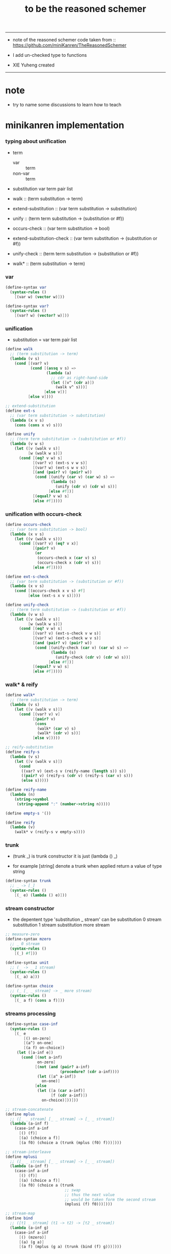 #+HTML_HEAD: <link rel="stylesheet" href="asset/css/page.css" type="text/css" media="screen" />
#+TITLE:  to be the reasoned schemer

-------

+ note of the reasoned schemer
  code taken from :: https://github.com/miniKanren/TheReasonedSchemer

+ I add un-checked type to functions

+ XIE Yuheng created

-------

* note

  - try to name some discussions
    to learn how to teach

* minikanren implementation

*** typing about unification

    - term
      - var :: term
      - non-var :: term

    - substitution
      var term pair list

    - walk ::
         (term substitution -> term)
    - extend-substitution ::
         (var term substitution -> substitution)
    - unify ::
         (term term substitution -> (substitution or #f))

    - occurs-check ::
         (var term substitution -> bool)
    - extend-substitution-check ::
         (var term substitution -> (substitution or #f))
    - unify-check ::
         (term term substitution -> (substitution or #f))

    - walk* ::
         (term substitution -> term)

*** var

    #+begin_src scheme :tangle the-reasoned-schemer.scm
    (define-syntax var
      (syntax-rules ()
        [(var w) (vector w)]))

    (define-syntax var?
      (syntax-rules ()
        [(var? w) (vector? w)]))
    #+end_src

*** unification

    - substitution = var term pair list

    #+begin_src scheme :tangle the-reasoned-schemer.scm
    (define walk
      ;; (term substitution -> term)
      (lambda (v s)
        (cond [(var? v)
               (cond [(assq v s) =>
                      (lambda (a)
                        ;; cdr as right-hand-side
                        (let ([v^ (cdr a)])
                          (walk v^ s)))]
                     [else v])]
              [else v])))

    ;; extend-substitution
    (define ext-s
      ;; (var term substitution -> substitution)
      (lambda (x v s)
        (cons (cons x v) s)))

    (define unify
      ;; (term term substitution -> (substitution or #f))
      (lambda (v w s)
        (let ([v (walk v s)]
              [w (walk w s)])
          (cond [(eq? v w) s]
                [(var? v) (ext-s v w s)]
                [(var? w) (ext-s w v s)]
                [(and (pair? v) (pair? w))
                 (cond [(unify (car v) (car w) s) =>
                        (lambda (s)
                          (unify (cdr v) (cdr w) s))]
                       [else #f])]
                [(equal? v w) s]
                [else #f]))))
    #+end_src

*** unification with occurs-check

    #+begin_src scheme :tangle the-reasoned-schemer.scm
    (define occurs-check
      ;; (var term substitution -> bool)
      (lambda (x v s)
        (let ((v (walk v s)))
          (cond [(var? v) (eq? v x)]
                [(pair? v)
                 (or
                  (occurs-check x (car v) s)
                  (occurs-check x (cdr v) s))]
                [else #f]))))

    (define ext-s-check
      ;; (var term substitution -> (substitution or #f))
      (lambda (x v s)
        (cond [(occurs-check x v s) #f]
              [else (ext-s x v s)])))

    (define unify-check
      ;; (term term substitution -> (substitution or #f))
      (lambda (v w s)
        (let ([v (walk v s)]
              [w (walk w s)])
          (cond [(eq? v w) s]
                [(var? v) (ext-s-check v w s)]
                [(var? w) (ext-s-check w v s)]
                [(and (pair? v) (pair? w))
                 (cond [(unify-check (car v) (car w) s) =>
                        (lambda (s)
                          (unify-check (cdr v) (cdr w) s))]
                       [else #f])]
                [(equal? v w) s]
                [else #f]))))
    #+end_src

*** walk* & reify

    #+begin_src scheme :tangle the-reasoned-schemer.scm
    (define walk*
      ;; (term substitution -> term)
      (lambda (v s)
        (let ([v (walk v s)])
          (cond [(var? v) v]
                [(pair? v)
                 (cons
                  (walk* (car v) s)
                  (walk* (cdr v) s))]
                [else v]))))

    ;; reify-substitution
    (define reify-s
      (lambda (v s)
        (let ([v (walk v s)])
          (cond
           ((var? v) (ext-s v (reify-name (length s)) s))
           ((pair? v) (reify-s (cdr v) (reify-s (car v) s)))
           (else s)))))

    (define reify-name
      (lambda (n)
        (string->symbol
         (string-append ":" (number->string n)))))

    (define empty-s '())

    (define reify
      (lambda (v)
        (walk* v (reify-s v empty-s))))
    #+end_src

*** trunk

    - (trunk _) is trunk constructor
      it is just (lambda () _)

    - for example
      [string] denote a trunk when applied
      return a value of type string

    #+begin_src scheme :tangle the-reasoned-schemer.scm
    (define-syntax trunk
      ;; _ -> [_]
      (syntax-rules ()
        [(_ e) (lambda () e)]))
    #+end_src

*** stream constructor

    - the depentent type 'substitution _ stream' can be
      substitution 0 stream
      substitution 1 stream
      substitution more stream

    #+begin_src scheme :tangle the-reasoned-schemer.scm
    ;; measure-zero
    (define-syntax mzero
      ;; _ 0 stream
      (syntax-rules ()
        [(_) #f]))

    (define-syntax unit
      ;; (_ -> _ 1 stream)
      (syntax-rules ()
        [(_ a) a]))

    (define-syntax choice
      ;; (_ [_ _ stream] -> _ more stream)
      (syntax-rules ()
        [(_ a f) (cons a f)]))
    #+end_src

*** streams processing

    #+begin_src scheme :tangle the-reasoned-schemer.scm
    (define-syntax case-inf
      (syntax-rules ()
        [(_ e
            [() on-zero]
            [(a^) on-one]
            [(a f) on-choice])
         (let ([a-inf e])
           (cond [(not a-inf)
                  on-zero]
                 [(not (and (pair? a-inf)
                            (procedure? (cdr a-inf))))
                  (let ([a^ a-inf])
                    on-one)]
                 [else
                  (let ([a (car a-inf)]
                        [f (cdr a-inf)])
                    on-choice)]))]))

    ;; stream-concatenate
    (define mplus
      ;; ([_ _ stream] [_ _ stream] -> [_ _ stream])
      (lambda (a-inf f)
        (case-inf a-inf
          [() (f)]
          [(a) (choice a f)]
          [(a f0) (choice a (trunk (mplus (f0) f)))])))

    ;; stream-interleave
    (define mplusi
      ;; ([_ _ stream] [_ _ stream] -> [_ _ stream])
      (lambda (a-inf f)
        (case-inf a-inf
          [() (f)]
          [(a) (choice a f)]
          [(a f0) (choice a (trunk
                              ;; swap
                              ;; thus the next value
                              ;; would be taken form the second stream
                              (mplusi (f) f0)))])))

    ;; stream-map
    (define bind
      ;; ([t1 _ stream] (t1 -> t2) -> [t2 _ stream])
      (lambda (a-inf g)
        (case-inf a-inf
          [() (mzero)]
          [(a) (g a)]
          [(a f) (mplus (g a) (trunk (bind (f) g)))])))

    (define bindi
      ;; ([t1 _ stream] (t1 -> t2) -> [t2 _ stream])
      (lambda (a-inf g)
        (case-inf a-inf
          [() (mzero)]
          [(a) (g a)]
          [(a f) (mplusi (g a) (trunk (bindi (f) g)))])))
    #+end_src

*** goal constructor

    - _ goal = (substitution -> substitution _ stream)

    #+begin_src scheme :tangle the-reasoned-schemer.scm
    (define fail
      ;; 0 goal
      ;; (substitution -> substitution 0 stream)
      (lambda (s) (mzero)))

    (define succeed
      ;; 1 goal
      ;; (substitution -> substitution 1 stream)
      (lambda (s) (unit s)))

    (define ==
      ;; (term term -> (0 or 1) goal)
      ;; (term term -> (substitution -> substitution (0 or 1) stream))
      (lambda (v w)
        (lambda (s)
          (cond [(unify v w s) => succeed]
                [else (fail s)]))))

    (define ==-check
      ;; (term term -> (0 or 1) goal)
      ;; (term term -> (substitution -> substitution (0 or 1) stream))
      (lambda (v w)
        (lambda (s)
          (cond [(unify-check v w s) => succeed]
                [else (fail s)]))))
    #+end_src

*** goal conjunction

    #+begin_src scheme :tangle the-reasoned-schemer.scm
    (define-syntax all
      (syntax-rules ()
        [(_) succeed]
        [(_ g) g]
        [(_ g^ g ...)
         (lambda (s)
           (bind (g^ s) (all g ...)))]))

    (define-syntax alli
      (syntax-rules ()
        [(_) succeed]
        [(_ g) g]
        [(_ g^ g ...)
         (lambda (s)
           (bindi (g^ s) (alli g ...)))]))

    (define-syntax fresh
      (syntax-rules ()
        [(_ (x ...)
            g ...)
         (lambda (s)
           (let ([x (var 'x)]
                 ...)
             ((all g ...) s)))]))
    #+end_src

*** goal disjunction

***** conde

      #+begin_src scheme :tangle the-reasoned-schemer.scm
      (define-syntax anye
        (syntax-rules ()
          [(_ g1 g2)
           ;; substitution -> substitution _ stream
           (lambda (s)
             (mplus (g1 s)
                    (trunk (g2 s))))]))

      (define-syntax conde
        (syntax-rules (else)
          [(_) fail]
          [(_ (else g0 g ...)) (all g0 g ...)]
          [(_ (g0 g ...) c ...)
           (anye (all g0 g ...) (conde c ...))]))
      #+end_src

***** condi

      #+begin_src scheme :tangle the-reasoned-schemer.scm
      (define-syntax anyi
        (syntax-rules ()
          [(_ g1 g2)
           ;; substitution -> substitution _ stream
           (lambda (s)
             (mplusi (g1 s)
                     (trunk (g2 s))))]))

      (define-syntax condi
        (syntax-rules (else)
          [(_) fail]
          [(_ (else g0 g ...)) (all g0 g ...)]
          [(_ (g0 g ...) c ...)
           (anyi (all g0 g ...) (condi c ...))]))
      #+end_src

***** conda

      #+begin_src scheme :tangle the-reasoned-schemer.scm
      (define-syntax ifa
        (syntax-rules ()
          [(_ g0 g1 g2)
           ;; substitution -> substitution _ stream
           (lambda (s)
             (let ([s-inf (g0 s)]
                   [g^ g1])
               (case-inf s-inf
                 [() (g2 s)]
                 [(s) (g^ s)]
                 [(s f) (bind s-inf g^)])))]))

      (define-syntax conda
        (syntax-rules (else)
          [(_) fail]
          [(_ (else g0 g ...)) (all g0 g ...)]
          [(_ (g0 g ...) c ...)
           (ifa g0 (all g ...) (conda c ...))]))
      #+end_src

***** condu

      #+begin_src scheme :tangle the-reasoned-schemer.scm
      (define-syntax ifu
        (syntax-rules ()
          [(_ g0 g1 g2)
           ;; substitution -> substitution _ stream
           (lambda (s)
             (let ([s-inf (g0 s)]
                   [g^ g1])
               (case-inf s-inf
                 [() (g2 s)]
                 [(s) (g^ s)]
                 [(s f) (g^ s)])))]))

      (define-syntax condu
        (syntax-rules (else)
          [(_) fail]
          [(_ (else g0 g ...)) (all g0 g ...)]
          [(_ (g0 g ...) c ...)
           (ifu g0 (all g ...) (condu c ...))]))
      #+end_src

*** run

    #+begin_src scheme :tangle the-reasoned-schemer.scm
    ;; run converts a stream of substitutions
    ;; to a list of values using map-inf

    (define map-inf
      (lambda (n p a-inf)
        (case-inf a-inf
          [() '()]
          [(a)
           (cons (p a) '())]
          [(a f)
           (cons (p a)
                 (cond [(not n) (map-inf n p (f))]
                       [(> n 1) (map-inf (- n 1) p (f))]
                       [else '()]))])))

    (define-syntax run
      (syntax-rules ()
        [(_ n^ (x) g ...)
         (let ((n n^) (x (var 'x)))
           (if (or (not n) (> n 0))
             (map-inf n
                      (lambda (s) (reify (walk* x s)))
                      ((all g ...) empty-s))
             '()))]))

    (define-syntax run*
      (syntax-rules ()
        [(_ (x) g ...)
         (run #f (x) g ...)]))
    #+end_src

*** misc

    #+begin_src scheme :tangle the-reasoned-schemer.scm
    (define-syntax lambda-limited
      (syntax-rules ()
        ((_ n formals g)
         (let ([x (var 'x)])
           (lambda formals
             (ll n x g))))))

    (define ll
      (lambda (n x g)
        ;; substitution -> substitution _ stream
        (lambda (s)
          (let ([v (walk x s)])
            (cond [(var? v) (g (ext-s x 1 s))]
                  [(< v n) (g (ext-s x (+ v 1) s))]
                  [else (fail s)])))))

    (define-syntax project
      (syntax-rules ()
        [(_ (x ...) g ...)
         ;; substitution -> substitution _ stream
         (lambda (s)
           (let ((x (walk* x s)) ...)
             ((all g ...) s)))]))
    #+end_src

* minikanren library

*** oro & ando

    #+begin_src scheme :tangle the-reasoned-schemer.scm
    (define-syntax ando+
      (syntax-rules ()
        [(_ name-list . body)
         (fresh name-list . body)]))

    (define-syntax oro+
      (syntax-rules ()
        [(_ name-list
            a
            ...)
         (fresh name-list
           (conde
             [a]
             ...))]))

    (define-syntax ando
      (syntax-rules ()
        [(_ . body)
         (ando+ () . body)]))

    (define-syntax oro
      (syntax-rules ()
        [(_ . body)
         (oro+ () . body)]))
    #+end_src

*** list processing

    #+begin_src scheme :tangle the-reasoned-schemer.scm
    (define conso
      (lambda (a d p)
        (== (cons a d) p)))

    (define caro
      (lambda (p a)
        (fresh (d)
          (== (cons a d) p))))

    (define cdro
      (lambda (p d)
        (fresh (a)
          (== (cons a d) p))))

    (define pairo
      (lambda (p)
        (fresh (a d)
          (== (cons a d) p))))

    (define nullo
      (lambda (x)
        (== x '())))

    (define listo
      (lambda (l)
        (oro
          (nullo l)
          (ando+ (d)
            (pairo l)
            (cdro l d)
            (listo d)))))

    (define appendo
      (lambda (l s out)
        (oro (ando
               (nullo l)
               (== out s))
             (ando+ (a d rec)
               (conso a d l)
               (appendo d s rec)
               (conso a rec out)))))

    (define unwarpo
      (lambda (x out)
        (oro
          (== x out)
          (ando+ (a)
            (pairo x)
            (caro x a)
            (unwarpo a out)))))
    #+end_src

* 1 playthings

*** note

    - the law of fresh
      if x is fresh
      then (v x) succeeds and associates x with v

    - the law of ==
      (== v w) is the same as (== w v)

    - the law of conde
      to get more values from conde
      pretend that the successful conde line has failed
      refreshing all variables that got an association from that line

    - 多解就來源於

*** run*

    #+begin_src scheme
    (run* (q)
      fail)

    (run* (x)
      succeed)

    (run* (q)
      (== 1 q))

    (run* (x)
      (let ([x1 1])
        (== x1 2)))
    #+end_src

*** reified variable

    - 也許是 Thoralf Albert Skolem 強調
      要給返回的不定元做系統地重命名
      以便閱讀

    #+begin_src scheme
    (run* (x)
      (let ((x #f))
        (fresh (x)
          (== #t x))))

    (run* (x)
      (let ((x #f))
        (== #f x)))

    (run* (x)
      (fresh (x)
        (== #t x)))

    (run* (x)
      (== #f x))

    (run* (x)
      (fresh (a d)
        (== x
            (cons a (cons d '())))))

    (run* (r)
      (fresh (x)
        (let ([y x])
          (fresh (x)
            (== (list y x y) r)))))

    (run* (r)
      (fresh (x)
        (fresh (y)
          (== (list y x y) r))))

    (run* (r)
      (fresh ()
        (fresh (y)
          (== (list y y) r))))
    #+end_src

*** 等詞的困惑

    - == 看似是等詞
      而又有等詞 eq?

    - 也許是 herbrand 最先提出
      始終要有更底層的等詞以區分他們

    #+begin_src scheme
    (run* (q)
      (fresh (x)
        (== (eq? x q) q)))

    (run* (q)
      (let ([x q])
        (fresh (q)
          (== (eq? x q) x))))

    ;; 也就是說 等詞 eq? 和 == 有別
    ;; 但是注意
    (let ([q 1])
      (let ([x q])
        (eq? x q)))
    ;; 也就是說 即使不定元被 unify 了
    ;; 等詞 eq? 還是要能夠區分它們
    (run* (q)
      (fresh (x)
        (== x #f)
        (== q #f)
        (== (eq? x q) q)))
    ;; 也就是說 即使不定元都被 unify 到了相同的值
    ;; 等詞 eq? 還是要能夠區分它們
    (run* (z)
      (fresh (q)
       (fresh (x)
         (== x z)
         (== q z)
         (== (eq? x q) q))))
    #+end_src

*** conde

    - e for every line

    - 形成分支的方式是以 unification 的結果[goal 的結果]爲等詞
      而分配到別的 unification[別的 goal]
      而不是 prolog 一樣 隱式的 pattern match 了
      但是
      其實 unification 就是 pattern match
      所以這裏是又匿名的 pattern match
      看來要比 prolog 靈活

    - undo[refreshes][backtracing] happens here

    #+begin_src scheme
    (run* (x)
      (conde
       [(== 1 x) (== 1 x)]
       [(== 2 x) (== 3 x)]))

    (run* (x)
      (conde
        [(== 'kkk x) fail]
        [(== 'kk x) succeed]
        [(== 'k x) succeed]))

    (run 1 (x)
      (conde
        [(== 'kkk x) succeed]
        [(== 'kk x) succeed]
        [(== 'k x) succeed]))

    (run 2 (x)
      (conde
        [(== 'kkk x) succeed]
        [(== 'kk x) succeed]
        [(== 'k x) succeed]))

    (run #f (x)
      (conde
        [(== 'kkk x) succeed]
        [(== 'kk x) succeed]
        [(== 'k x) succeed]))

    (run* (x)
      (conde
        [(== 'kkk x) fail]
        [(== 'kk x) succeed]
        [succeed succeed]
        [(== 'k x) succeed fail]))

    ;; 這裏第一次體現出來了 backtracing
    (run* (r)
      (fresh (x y)
        (conde
          [(== 'kkk x) (== 'aaa y)]
          [(== 'kk x) (== 'aa y)] )
        (== (list x y) r)))

    (define teacupo
      (lambda (x)
        (conde
          ((== 'tea x) succeed)
          ((== 'cup x) succeed)
          (else fail))))

    (run* (x)
      (teacupo x))
    #+end_src

*** the scope of reification

    #+begin_src scheme
    (run* (r)
      (fresh (x y z)
        (conde
          [(== y x) (fresh (x)
                      (== z x))]
          [(fresh (x)
             (== y x)) (== z x)])
        (== (list y z) r)))

    (run* (r)
      (fresh (x y z)
        (conde
          [(== y x) (fresh (x)
                      (== z x))]
          [(fresh (x)
             (== y x)) (== z x)])
        (== 1 x)
        (== (list y z) r)))
    #+end_src

*** expression have value

    #+begin_src scheme
    (run* (q)
      (let ([a (== 1 q)]
            [b (== 2 q)])
        a))

    (run* (q)
      (let ([a (== 1 q)]
            [b (== 2 q)])
        b))

    (run* (q)
      (let ([a (== #t q)]
            [b (fresh (x)
                 (== x q)
                 (== #f x))]
            [c (conde
                 ((== #t q) succeed)
                 (else (== #f q)))])
        b))
    #+end_src

* 2 teaching old toys new tricks

*** define

    - 用 == 和 數據構造子 cons [任何可逆函數都可以]
      來定義新的 類 == 謂詞 [稱 融合子]
      這就是組合方式之一

    - 另外的組合方式是
      1. 融合子 在 conde 的複合在 形成帶有分支結構 新融合子
         conde 內的的語義是 or
      2. 用 fresh 構造新的 scope 引入新的 變元
         fresh 內的語義是 and

    #+begin_src scheme
    (define caro
      (lambda (p a)
        (fresh (d)
          (== (cons a d) p))))

    (run* (r)
      (fresh (x y)
        (caro (list r y) x)
        (== 1 x)))

    (define cdro
      (lambda (p d)
        (fresh (a)
          (== (cons a d) p))))

    (run* (r)
      (fresh (v)
        (cdro '(1 2 3) v)
        (caro v r)))

    (run* (x)
      (cdro '(1 2 3) (list x 3)))

    (run* (x)
      (fresh (a b)
        (== '(1 2) `(,a ,b))
        (== `(,a ,b) x)))
    (run* (l)
      (fresh (x)
        (cdro l '(1 2 3 4))
        (caro l x)
        (== 0 x)))

    (define conso
      (lambda (a d p)
        (== (cons a d) p)))

    (run* (l)
      (conso 1 2 l))
    (run* (x)
      (conso x '(1 2) '(0 1 2)))
    (run* (x)
      (conso x `(1 ,x 3) `(0 1 ,x 3)))
    (run* (l)
      (fresh (x)
        (== `(0 1 ,x 3) l)
        (conso x `(1 ,x 3) l)))
    (run* (l)
      (fresh (x)
        (conso x `(1 ,x 3) l)
        (== `(0 1 ,x 3) l)))

    (define nullo
      (lambda (x)
        (== x '())))
    (run* (x)
      (nullo x))

    ;; 用 unification 的時候
    ;; 也可以有謂詞性質的 融合子
    (define pairo
      (lambda (p)
        (fresh (a d)
          (conso a d p))))
    ;; 但是它包含的信息少的多
    ;; 用 conso 可以定義 caro cdro 和 pairo
    #+end_src

* 3 seeing old friends in new ways

*** predicate to unifier

    - THE FIRST COMMANDMENT
      to transform a function whose value is a boolean
      into a function whose value is a goal
      replace cond with conde and unnest each question and answer
      unnest the answer #t (or #f) by replacing it with #s (or #u)

    #+begin_src scheme
    (define list?
      (lambda (l)
        (cond
         [(null? l) #t]
         [(pair? l) (list? (cdr l))]
         [else #f])))

    (define listo
      (lambda (l)
        (conde
          [(nullo l) succeed]
          [(pairo l) (fresh (d)
                       (cdro l d)
                       (listo d))]
          [else fail])))

    (run* (x)
      (listo (cons 1 2)))

    (run* (x)
      (listo (list 'a 'b x 'd)))

    ;; loop
    (run 6 (x)
      (listo `(1 2 3 . ,x)))
    #+end_src

*** lolo

    #+begin_src scheme
    (define lol?
      ;; list-of-lists?
      (lambda (l)
        (cond
         [(null? l) #t]
         [(list? (car l))
          (lol? (cdr l))]
         [else #f])))

    (define lolo
      (lambda (l)
        (conde
          [(nullo l)]
          [(fresh (a)
             (caro l a)
             (listo a))
           (fresh (d)
             (cdro l d)
             (lolo d))])))

    (define lolo
      (lambda (l)
        (oro
          (nullo l)
          (ando+ (a)
            (caro l a)
            (listo a))
          (ando+ (d)
            (cdro l d)
            (lolo d)))))

    (define lolo
      (lambda (l)
        (oro
          (nullo l)
          (ando+ (a d)
            (caro l a)
            (listo a)
            (cdro l d)
            (lolo d)))))

    (run 10 (l)
      (lolo l))

    (run 1 (q)
      (ando+ (x y)
        (lolo `((1 2) (,x 3) (4 ,y)))
        (== 'ok q)))

    (run 10 (x)
      (lolo `((1) . ,x)))
    #+end_src

*** loto

    #+begin_src scheme
    (define twinso
      (lambda (s)
        (ando+ (x y)
          (conso x y s)
          (conso x '() y))))

    (define twinso
      (lambda (s)
        (fresh (x)
          (== (list x x) s))))

    (run* (q)
      (twinso '(1 1))
      (== #t q))

    (run* (q)
      (twinso `(1 ,q)))

    (define loto
      ;; list-of-twins
      (lambda (l)
        (conde
         [(nullo l)]
         [(fresh (a)
            (caro l a)
            (twinso a))
          (fresh (d)
            (cdro l d)
            (loto d))])))

    (define loto
      ;; list-of-twins
      (lambda (l)
        (oro
          (nullo l)
          (ando+ (a d)
            (caro l a)
            (twinso a)
            (cdro l d)
            (loto d)))))

    (run 10 (z)
      (loto `((1 1) . ,z)))
    #+end_src

*** listofo

    #+begin_src scheme
    (define listofo
      (lambda (predo l)
        ;; pred denote predicate
        (oro (nullo l)
             (ando+ (a d)
               (caro l a)
               (predo a)
               (cdro l d)
               (listofo predo d)))))

    (run 10 (out)
      (fresh (w x y z)
        (== `((1 1) (2 ,w) (,x ,y) . ,z) out)
        (listofo twinso out)))

    (run 1 (out)
      (fresh (w x y z)
        (== z out)
        (listofo nullo out)))

    (define loto
      (lambda (l)
        (listofo twinso l)))

    (run 10 (z)
      (loto `((1 1) . ,z)))
    #+end_src

*** membero

    #+begin_src scheme
    (define member?
      (lambda (x l)
        (cond
         [(null? l) #f]
         [(eq-car? l x) #t]
         [else (member? x (cdr l))])))

    (define eq-car?
      (lambda (l x)
        (eq? (car l) x)))

    ;; note that
    ;; Whenever a conde line is guaranteed to fail
    ;; it is unnecessary
    ;; 不必用謂詞檢查 以保證參數在函數的定義域內
    ;; 因爲施行計算的不是函數 而是融合子[謂詞]
    (define membero
      (lambda (x l)
        (oro (caro l x)
             (ando+ (d)
               (cdro l d)
               (membero x d)))))

    (run 10 (l)
      (membero 1 (cons l 1)))

    (run 10 (l)
      (membero 1 (cons 1 l)))

    (run 10 (l)
      (membero 1 (list l 1)))

    (run 10 (l)
      (membero 1 (list 1 l)))

    (run* (x)
      (membero 2 (list 1 x 3)))

    (run* (x)
      (membero 2 (list 1 2 x 3)))

    (run* (x)
      (membero 2 (list 1 x 2 3)))

    (run* (out)
      (fresh (x y)
        (membero 2 (list 1 x 3 y))
        (== (list x y) out)))

    (run* (x)
      (membero x (list 1 2 3)))

    (run 10 (l)
      (membero 'k l))
    #+end_src

*** pmembero

    - 這個變體在於 控制解的形狀
      縮小了解集

    #+begin_src scheme
    (define pmembero
      ;; p denotes proper-list
      (lambda (x l)
        (oro (ando (caro l x) (cdro l '()))
             (ando+ (d)
               (cdro l d)
               (pmembero x d)))))

    (run 10 (l)
      (pmembero 'k l))

    ;; mistake
    (run* (out)
      (pmembero 1 '(a b 1 c d 1))
      (== #f out))

    (run* (out)
      (membero 1 '(a b 1 c d 1))
      (== #f out))

    (define pmembero
      (lambda (x l)
        (oro (ando (caro l x) (cdro l '()))
             (caro l x)
             (ando+ (d)
               (cdro l d)
               (pmembero x d)))))

    ;; mistake
    (run* (out)
      (pmembero 1 '(a b 1 c d 1))
      (== #f out))

    (define pmembero
      (lambda (x l)
        (oro (ando (caro l x) (cdro l '()))
             (ando (caro l x)
                   (ando+ (a d)
                     (cdro l (cons a d))))
             (ando+ (d)
               (cdro l d)
               (pmembero x d)))))

    (run* (out)
      (pmembero 1 '(a b 1 c d 1))
      (== #f out))

    (run 10 (l)
      (pmembero 'k l))

    (define pmembero
      (lambda (x l)
        (oro (ando (caro l x)
                   (ando+ (a d)
                     (cdro l (cons a d))))
             (ando (caro l x) (cdro l '()))
             (ando+ (d)
               (cdro l d)
               (pmembero x d)))))

    (run 10 (l)
      (pmembero 'k l))

    (define pmembero
      (lambda (x l)
        (ando (membero x l)
              (listo l))))

    (run 10 (l)
      (pmembero 'k l))

    (run* (out)
      (membero 1 '(a b 1 c d 1))
      (== #f out))
    #+end_src

*** memberrevo

    - 注意回溯的順序

    #+begin_src scheme
    (define memberrevo
      ;; rev denotes reverse
      (lambda (x l)
        (oro (ando+ (d)
               (cdro l d)
               (memberrevo x d))
             (caro l x))))

    (run* (x)
      (memberrevo x '(1 2 3 4 5)))

    ;; 嵌套在 oro 裏順序當然也被保持
    (run 3 (k)
      (oro
        (== k 1)
        (oro
          (== k 2))
        (== k 3)))

    (define list-reverse-copy
      (lambda (l)
        (run* (y)
          (memberrevo y l))))

    (list-reverse-copy'(1 2 3))
    #+end_src

* 4 members only

*** function to unifier

    - THE SECOND COMMANDMENT
      to transform a function whose value is not a boolean into
      a function whose value is a goal
      add an extra argument to hold its value
      replace cond with conde
      and unnest each question and answer

    - 注意
      在一次 unification 中
      memo 的 out 只可能有一種結果

    #+begin_src scheme
    (define memo
      (lambda (x l out)
        (oro
          (ando (caro l x) (== l out))
          (ando+ (d)
            (cdro l d)
            (memo x d out)))))

    (run 1 (out)
      (memo 1 '(0 0 1 2 3) out))

    (run* (r)
      (memo r
             '(0 0 1 2 3)
             '(1 2 3)))

    (run* (r)
      (memo 1 '(1 2 3) '(1 2 3))
      (== #f r))

    (run* (r)
      (memo 1 '(1 2 3) '(1 2))
      (== #f r))

    (run* (r)
      (memo 1 '(1 2 3) '(1 2))
      (== #f r))

    (run* (x)
      (memo 1 `(1 2) `(7 ,x)))

    (run* (out)
      (fresh (x)
        (memo 1 `(0 0 ,x 0 1 2) out)))

    (run 10 (z)
      (fresh (u)
        (memo 'k `(0 0 k 0 k 2 . ,z) u)))
    #+end_src

*** rembero

    #+begin_src scheme
    (define rembero
      (lambda (x l out)
        (oro
          (ando
            (nullo l)
            (== '() out))
          (ando
            (conso x out l))
          (ando+ (res a d)
            (conso a d l)
            (rembero x d res)
            (conso a res out)))))

    (run* (out)
      (rembero 1 '(1 2 3) out))

    (run* (out)
      (fresh (y)
        (rembero 0 `(1 2 ,y 3 0 4) out)))

    (run* (out)
      (fresh (y z)
        (rembero y `(a b ,y d ,z e) out)))

    (run* (r)
      (fresh (y z)
        (rembero y `(,y d ,z e) `(,y d e))
        (== `(,y ,z) r)))

    (run 13 (w)
      (fresh (y z out)
        (rembero y `(a b ,y d ,z . ,w) out)))

    (run 13 (r)
      (fresh (w y z out)
        (rembero y `(a b ,y d ,z . ,w) out)
        (== (list w y z out) r)))

    ;; 以爲不移除任何東西是允許的
    ;; 而且 在轉向下個 oro 分支的時候
    ;; 之前 unification 都被忘記了
    ;; 所以處理語義的時候要小心
    (define surpriseo
      (lambda (s)
        (rembero s '(a b c) '(a b c))))

    ;; 下面的語義是正常的
    (run* (r)
      (== 'd r)
      (surpriseo r))

    ;; 而下面的三個例子中 語義可能就是有偏差的了
    (run* (r)
      (surpriseo r))
    (run* (r)
      (== 'b r)
      (surpriseo r))
    (run* (r)
      (surpriseo r)
      (== 'b r))

    ;; 下面可以讓 移除 的語義更加嚴格
    ;; 不接受沒有移除任何元素的情況
    ;; 這種東西在 一般的函數式編程中是表達不出來的
    (define rembero
      (lambda (x l out)
        (oro
          ;; without the following
          ;; it can not succeed by remove nothing
          ;; (ando
          ;;   (nullo l)
          ;;   (== '() out))
          (ando
            (conso x out l))
          (ando+ (res a d)
            (conso a d l)
            (rembero x d res)
            (conso a res out)))))
    #+end_src

* 5 double your fun

*** appendo

    - order of ando
      make recursive call as late as possible
      thus recursive call is not on fresh variables

    #+begin_src scheme
    (define appendo
      (lambda (l s out)
        (oro (ando
               (nullo l)
               (== out s))
             (ando+ (a d rec)
               (conso a d l)
               (appendo d s rec)
               (conso a rec out)))))

    (run* (out)
      (appendo `(1 2 3) `(a b c) out))

    (run 10 (x)
      (fresh (y)
        (appendo `(a b c . ,y) `(d e) x)))

    (run 10 (x)
      (fresh (y)
        (appendo `(a b c . ,y) `(d e . ,y) x)))

    (run 10 (x)
      (fresh (y)
        (appendo `(a b c) `(d e . ,y) x)))

    ;; can't run 12
    ;; because on the 12th times
    ;; where you pretend that the first branch does not unify
    ;; l & s are fresh
    ;; thus d s rec are all fresh in the recursive call
    (run 11 (x)
      (fresh (y)
        (appendo x y `(1 2 3 4 5 6 7 8 9 10))))

    (run 11 (y)
      (fresh (x)
        (appendo x y `(1 2 3 4 5 6 7 8 9 10))))

    (run 11 (out)
      (fresh (x y)
        (appendo x y `(1 2 3 4 5 6 7 8 9 10))
        (== `(,x ,y) out)))

    (define appendo
      (lambda (l s out)
        (oro (ando
               (nullo l)
               (== out s))
             (ando+ (a d rec)
               (conso a d l)
               (conso a rec out)
               (appendo d s rec)))))

    ;; can run 12
    (run 12 (x)
      (fresh (y)
        (appendo x y `(1 2 3 4 5 6 7 8 9 10))))

    (run 12 (y)
      (fresh (x)
        (appendo x y `(1 2 3 4 5 6 7 8 9 10))))

    (run 12 (out)
      (fresh (x y)
        (appendo x y `(1 2 3 4 5 6 7 8 9 10))
        (== `(,x ,y) out)))


    (run 3 (x)
      (fresh (y z)
        (appendo x y z)))

    (run 3 (y)
      (fresh (x z)
        (appendo x y z)))

    (run 3 (z)
      (fresh (x y)
        (appendo x y z)))

    (run 3 (out)
      (fresh (x y z)
        (appendo x y z)
        (== `(,x ,y ,z) out)))

    (define swappendo
      (lambda (l s out)
        (oro (ando+ (a d rec)
               (conso a d l)
               (conso a rec out)
               ;; on recursive unification
               ;; all variables are fresh
               (swappendo d s rec))
             (and (nullo l)
                  (== out s)))))

    ;; forever
    ;; (run 1 (z)
    ;;   (fresh (x y)
    ;;     (swappendo x y z)))
    #+end_src

*** note 思想模型

    - 在對例子的觀察中
      獨立建立起自己的思想模型
      來理解語言的語義

*** unwarp

    - order of oro

    #+begin_src scheme
    (define unwarpo
      (lambda (x out)
        (oro
          (ando+ (a)
            (pairo x)
            (caro x a)
            (unwarpo a out))
          (== x out))))

    (run* (x)
      (unwarpo '((((((1)))))) x))

    ;; loop
    ;; (run 1 (x)
    ;;   (unwarpo x 1))
    ;; for recursive call on 'a' 'out'
    ;; but after
    ;;   (pairo x)
    ;;   (caro x a)
    ;; 'a' 'out' are still fresh variables

    (define unwarpo
      (lambda (x out)
        (oro
          (== x out)
          (ando+ (a)
            (pairo x)
            (caro x a)
            (unwarpo a out)))))

    (run* (x)
      (unwarpo '((((((1)))))) x))

    (run 3 (x)
      (unwarpo x 1))

    (run 3 (x)
      (unwarpo `((,x)) 1))
    #+end_src

*** flatteno

    - 注意解的列表如何循環

    #+begin_src scheme
    (define flatten
      (lambda (s)
        (cond [(null? s) '()]
              [(pair? s)
               (append (flatten (car s))
                       (flatten (cdr s)))]
              [else (cons s '())])))

    (flatten '((1 (2)) 3))
    (flatten '(1))
    (flatten '(1 . ()))
    (flatten '(1 . 2))
    (flatten '1)

    (define flatteno
      (lambda (s out)
        (oro (ando (nullo s) (== '() out))
             (ando+ (a d res-a res-d)
               (conso a d s)
               (flatteno a res-a)
               (flatteno d res-d)
               (appendo res-a res-d out))
             (conso s '() out))))

    (run* (out)
      (flatteno '((1 (2)) 3) out))

    (run* (out)
      (flatteno '((1 2) 3) out))

    (run* (out)
      (flatteno '(1) out))

    ;; loop
    ;; (run 3 (x)
    ;;   (flatteno x '(1)))


    (define flattenrevo
      (lambda (s out)
        (oro (ando (nullo s) (== '() out))
             (conso s '() out)
             (ando+ (a d res-a res-d)
               (conso a d s)
               (flattenrevo a res-a)
               (flattenrevo d res-d)
               (appendo res-a res-d out)))))

    (run 2 (x)
      (flattenrevo x '(1)))

    (run 3 (x)
      (flattenrevo x '(1)))

    (run 10 (x)
      (flattenrevo x '(1)))

    (equal?
     (run* (out)
       (flattenrevo '((1 2) 3) out))
     (reverse
      (run* (out)
        (flatteno '((1 2) 3) out))))


    (define flattenrevo
      (lambda (s out)
        (oro (conso s '() out)
             (ando (nullo s) (== '() out))
             (ando+ (a d res-a res-d)
               (conso a d s)
               (flattenrevo a res-a)
               (flattenrevo d res-d)
               (appendo res-a res-d out)))))

    ;; can not run 3
    (run 2 (x)
      (flattenrevo x '(1)))

    (equal?
     (run* (out)
       (flattenrevo '((1 2) 3) out))
     (reverse
      (run* (out)
        (flatteno '((1 2) 3) out))))
    #+end_src

* 6 the fun never ends

*** 思想模型

    - 還是用 or-list and-list
      還有 or-cursor and-cursor
      還有 undo-info
      來考慮
      儘管這是 prolog VM 的實現方式

    - the law of condi
      condi behaves like conde
      except that its values are interleaved

    #+begin_src scheme
    (define anyo
      (lambda (g)
        (oro g
             (anyo g))))

    (run 3 (x)
      (anyo succeed))

    ;; loop
    ;; (run 1 (x)
    ;;   (anyo fail))

    (define nevero (anyo fail))
    (define alwayso (anyo succeed))

    ;; loop
    ;; (run 1 (q)
    ;;   nevero
    ;;   (== q #t))

    (run 1 (q)
      fail
      nevero)

    (run 1 (q)
      succeed
      (== q #t))

    (run 1 (q)
      alwayso
      (== q #t))

    (run 3 (q)
      succeed
      (== q #t))

    ;; different from succeed
    ;; alwayso can succeed any number of times
    (run 3 (q)
      alwayso
      (== q #t))

    (define salo
      ;; succeeds at least onec
      (lambda (g)
        (oro succeed
             g)))

    (run 3 (g)
      (salo alwayso)
      (== #t g))

    (run 1 (g)
      (salo nevero)
      (== #t g))

    ;; loop
    ;; (run 2 (g)
    ;;   (salo nevero)
    ;;   (== #t g))

    ;; loop
    ;; (run 1 (g)
    ;;   (salo nevero)
    ;;   fail
    ;;   (== #t g))

    ;; loop
    ;; (run 1 (g)
    ;;   alwayso
    ;;   fail
    ;;   (== #t g))

    ;; loop
    ;; (run 1 (g)
    ;;   (oro (ando (== #f g) alwayso)
    ;;        (== #t g))
    ;;   (== #t g))

    ;; no loop
    ;; because after the first failure
    ;; instead of staying on the first line
    ;; we try the second condi line
    (run 1 (g)
      (condi [(== #f g) alwayso]
             [(== #t g)])
      (== #t g))

    ;; it has no value
    ;; since the second condi line is out of values
    ;; (run 2 (g)
    ;;   (condi [(== #f g) alwayso]
    ;;          [(== #t g)])
    ;;   (== #t g))

    (run 5 (g)
      (condi [(== #f g) alwayso]
             [(anyo (== #t g))])
      (== #t g))

    (define teacupo
      (lambda (x)
        (oro
          (== 'tea x)
          (== 'cup x))))

    (run 5 (r)
      (condi [(teacupo r)]
             [(== #t r)]))

    (run 5 (r)
      (conde [(teacupo r)]
             [(== #t r)]))


    (run 5 (q)
      (condi
        [(== #f q) alwayso]
        [(== #t q) alwayso])
      (== #t q))

    ;; loop
    ;; (run 5 (q)
    ;;   (conde
    ;;     [(== #f q) alwayso]
    ;;     [(== #t q) alwayso])
    ;;   (== #t q))


    (run 4 (q)
      (condi
        [(== 0 q) alwayso]
        [(== 1 q) alwayso]))

    (run 4 (q)
      (conde
        [(== 0 q) alwayso]
        [(== 1 q) alwayso]))


    ;; loop
    ;; (run 4 (q)
    ;;   (condi
    ;;     [alwayso]
    ;;     [nevero]))

    (run 4 (q)
      (conde
        [alwayso]
        [nevero]))

    ;; loop
    ;; (run 1 (q)
    ;;   (all (conde
    ;;          [(== #f q)]
    ;;          [(== #t q)])
    ;;        alwayso)
    ;;   (== #t q))

    (run 1 (q)
      (alli (conde
              [(== #f q)]
              [(== #t q)])
            alwayso)
      (== #t q))

    (run 5 (q)
      (alli (conde
              [(== #f q)]
              [(== #t q)])
            alwayso)
      (== #t q))

    (run 5 (q)
      (alli (conde
              [(== #t q)]
              [(== #f q)])
            alwayso)
      (== #t q))


    (run 5 (q)
      (all (conde
             [succeed]
             [nevero])
           alwayso)
      (== #t q))

    ;; loop
    ;; (run 5 (q)
    ;;   (alli (conde
    ;;          [succeed]
    ;;          [nevero])
    ;;        alwayso)
    ;;   (== #t q))
    #+end_src

* 7 a bit too much

*** bit

    #+begin_src scheme
    (define bit-xoro
      (lambda (x y r)
        (oro
          (ando (== 0 x) (== 0 y) (== 0 r))
          (ando (== 1 x) (== 0 y) (== 1 r))
          (ando (== 0 x) (== 1 y) (== 1 r))
          (ando (== 1 x) (== 1 y) (== 0 r)))))

    (run* (s)
      (ando+ (x y)
        (bit-xoro x y 0)
        (== (list x y) s)))

    (run* (s)
      (ando+ (x y)
        (bit-xoro x y 1)
        (== (list x y) s)))

    (run* (s)
      (ando+ (x y r)
        (bit-xoro x y r)
        (== (list x y r) s)))

    (define bit-ando
      (lambda (x y r)
        (oro
          (ando (== 0 x) (== 0 y) (== 0 r))
          (ando (== 1 x) (== 0 y) (== 0 r))
          (ando (== 0 x) (== 1 y) (== 0 r))
          (ando (== 1 x) (== 1 y) (== 1 r)))))

    (run* (s)
      (ando+ (x y)
        (bit-ando x y 1)
        (== (list x y) s)))

    (define half-addero
      (lambda (x y r c)
        (all
         (bit-xoro x y r)
         (bit-ando x y c))))
    #+end_src

*** number

    #+begin_src scheme
    (define build-num
      (lambda (n)
        (cond
         [(zero? n) '()]
         [(and (not (zero? n)) (even? n))
          (cons 0
                (build-num (/ n 2)))]
         [(odd? n)
          (cons 1
                (build-num (/ (- n 1) 2)))])))

    (build-num 6)

    (define poso
      (lambda (n)
        (ando+ (a d)
          (== (cons a d) n))))

    (run* (r)
      (poso r))
    #+end_src

* >< 8 just a bit more

* 9 under the hood

*** note unification

    - 變元之間的融合關係有向圖
      首先想到的有兩種實現方式
      1. 以點爲實現實體
         每個點中儲存它於其他點的關係
         - 再限制每個點內只能保存一個點
           再對圖加以等價變形
           就得到 prolog 的實現方式
      2. 以邊爲實現實體
         每個邊中保存與他相關的點的關係

    - 後者實現起來簡單
      設想要給三維拓撲圖形編碼
      那麼可能以最高維的幾何體作爲實現實體
      實現起來最簡單
      此時
      某先操作要通過查找來完成

*** circular

    - minikanren 加上 check 之後
      ==-check 就不接受 循環的 term 了
      這樣 walk* 的時候就不會有無線循環

    - 而 prolog 總是接受有循環的 term
      但是在 walk* 的時候
      發現循環的 term 並處理他們
      也就是有個 walk*-check

    - 目的都是爲了避免運行時的無線循環

    #+begin_src scheme
    (run 1 (x)
      (fresh (y z)
        (== y z)
        (== z x)
        (== x y)))

    ;; loop
    ;; (run 1 (x)
    ;;   (fresh (y z)
    ;;     (== (cons x y) z)
    ;;     (== (cons z x) y)
    ;;     (== (cons y z) x)))

    (run 1 (x)
      (fresh (y)
        (== y x)
        (== x y)))

    ;; loop
    ;; (run 1 (x)
    ;;   (fresh (y)
    ;;     (== x (list y))
    ;;     (== y (list x))))

    ;; loop
    ;; (run 1 (x)
    ;;   (== (list x) x))

    (run 1 (q)
      (fresh (x)
        (== (list x) x)
        (== #t q)))

    (run 1 (q)
      (fresh (x y)
        (== (list x) y)
        (== (list y) x)
        (== #t q)))

    (run 1 (x)
      (==-check (list x) x))

    (run 1 (x)
      (==-check x (list x)))
    #+end_src

*** note 表達方式

    - 當你把觀察後的理解成果 表達地特別機械化時
      你大概就知道如何實現這些想法了

* >< 10 thin ice

*** conda

    - 'a' denotes a single line

    - The Law of conda
      If the question of a conda line succeeds
      pretend that the remaining conda lines
      have been not there

    - only if the question of a conda line fails
      do we consider the remaining conda lines

    - 注意此時 oro 的設計已經失效了
      cond 的 [] 中第一項語義特殊
      在這裏體現出來了

    - THE THIRD COMMANDMENT
      If prior to determining the question of a conda line
      a variable is fresh
      it must remain fresh in the question of that line

    #+begin_src scheme
    (run* (x)
      (conda
       [(== 'olive x)]
       [(== 'oil x)]))

    (define not-pastao
      (lambda (x)
        (conda
         [(== 'pasta x) fail]
         [else succeed])))

    (run* (x)
      (conda
       [(not-pastao x) fail]
       [else (== 'spaghetti x)]))

    (run* (x)
      (== 'spaghetti x)
      (conda
       [(not-pastao x ) fail]
       [else (== 'spaghetti x)]))
    #+end_src

* depentent type

*** append

    #+begin_src scheme
    (define appendo
      (lambda (l s out)
        (oro (ando
               (nullo l)
               (== out s))
             (ando+ (a d rec)
               (conso a d l)
               (conso a rec out)
               (appendo d s rec)))))

    ;; 數據[algebraic data type] 與函數之間 看來有明顯的區別
    ;; Meaningful distinctions deserve to be maintained. -- Bishop

    ;; 但是數據的構造子是需要有類型聲明的
    ;; 類型構造子是 平凡的可逆函數
    ;; 將其實現爲函數都嫌多 更別說將其實現爲關係了

    ;; Meaningful distinctions deserve to be maintained
    ;; 所以在類型中應該能夠聲明某些關係其實是函數
    ;; 也就是說其返回值只有一種可能
    ;; 並且提供相關的語法來把它作爲函數使用

    ;; minikanren 中 既有 cons 又有 conso
    ;; 在 prolog 中 類似 cons 的構造子是沒有對應的 goal 的
    ;; 直接用 unification 處理

    ;; minikanren 對應於 lambda calculus
    ;; prolog 對應於 term re-writing

    (number: type)
    (zero: number)
    (succ: number -> number)

    (add:
      number number number)
    (add zero :x :x)
    (add (succ :y) :x (succ :z) <-
         (add :y :x :z))

    (append:
      {number :m :n} {type :t}
      (vector :m :t) (vector :n :t)
      {add :m :n :p}
      (vector :p :t))
    (append [] :l2 :l2)
    (append [:h1 . :t1] :l2 [:h1 . :t2]
            <- (append :t1 :l2 :t2))
    #+end_src
